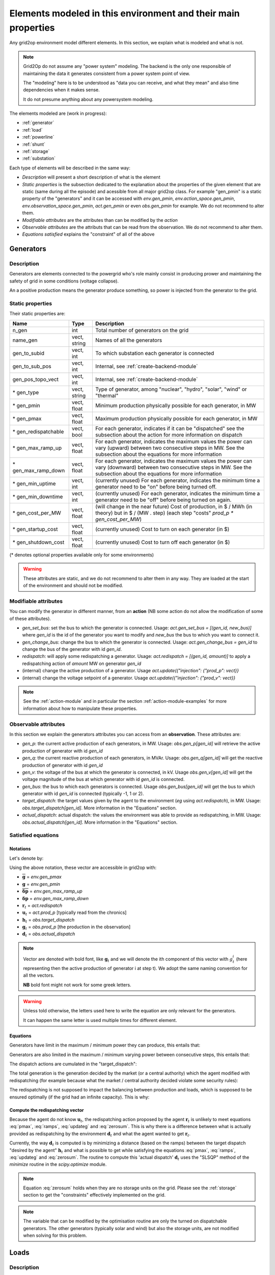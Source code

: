 Elements modeled in this environment and their main properties
===============================================================

Any grid2op environment model different elements. In this section, we explain what is modeled and what is not.

.. note:: Grid2Op do not assume any "power system" modeling. The backend is the only one responsible
    of maintaining the data it generates consistent from a power system point of view.

    The "modeling" here is to be understood as "data you can receive, and what they mean" and also time
    dependencies when it makes sense.

    It do not presume anything about any powersystem modeling.


The elements modeled are (work in progress):

- :ref:`generator`
- :ref:`load`
- :ref:`powerline`
- :ref:`shunt`
- :ref:`storage`
- :ref:`substation`

Each type of elements will be described in the same way:

- `Description` will present a short description of what is the element
- `Static properties` is the subsection dedicated to the explanation about the properties of the
  given element that are static (same during all the episode) and acessible from all major grid2op
  class. For example "gen_pmin" is a static property of the "generators" and it can be accessed
  with `env.gen_pmin`, `env.action_space.gen_pmin`, `env.observation_space.gen_pmin`, `act.gen_pmin`
  or even `obs.gen_pmin` for example. We do not recommend to alter them.
- `Modifiable attributes` are the attributes than can be modified by the `action`
- `Observable attributes` are the attributs that can be read from the observation. We do not recommend
  to alter them.
- `Equations satisfied` explains the "constraint" of all of the above

.. _generator:

Generators
-----------

Description
~~~~~~~~~~~~~~~~~~
Generators are elements connected to the powergrid who's role mainly consist in producing prower and
maintaining the safety of grid in some conditions (voltage collapse).

An a positive production means the generator produce something, so power is injected from the generator
to the grid.

Static properties
~~~~~~~~~~~~~~~~~~
Their static properties are:

==========================   =============  =============================================================================================================================================================================================
Name                         Type            Description
==========================   =============  =============================================================================================================================================================================================
n_gen                         int           Total number of generators on the grid
name_gen                      vect, string  Names of all the generators
gen_to_subid                  vect, int     To which substation each generator is connected
gen_to_sub_pos                vect, int     Internal, see :ref:`create-backend-module`
gen_pos_topo_vect             vect, int     Internal, see :ref:`create-backend-module`
\* gen_type                   vect, string  Type of generator, among "nuclear", "hydro", "solar", "wind" or "thermal"
\* gen_pmin                   vect, float   Minimum production physically possible for each generator, in MW
\* gen_pmax                   vect, float   Maximum production physically possible for each generator, in MW
\* gen_redispatchable         vect, bool    For each generator, indicates if it can be "dispatched" see the subsection about the action for more information on dispatch
\* gen_max_ramp_up            vect, float   For each generator, indicates the maximum values the power can vary (upward) between two consecutive steps in MW. See the subsection about the equations for more information
\* gen_max_ramp_down          vect, float   For each generator, indicates the maximum values the power can vary (downward) between two consecutive steps in MW. See the subsection about the equations for more information
\* gen_min_uptime             vect, int     (currently unused) For each generator, indicates the minimum time a generator need to be "on" before being turned off.
\* gen_min_downtime           vect, int     (currently unused) For each generator, indicates the minimum time a generator need to be "off" before being turned on again.
\* gen_cost_per_MW            vect, float   (will change in the near future) Cost of production, in $ / MWh (in theory) but in $ / (MW . step) (each step "costs" `prod_p * gen_cost_per_MW`)
\* gen_startup_cost           vect, float   (currently unused) Cost to turn on each generator (in $)
\* gen_shutdown_cost          vect, float   (currently unused) Cost to turn off each generator (in $)
==========================   =============  =============================================================================================================================================================================================

(\* denotes optional properties available only for some environments)

.. warning:: These attributes are static, and we do not recommend to alter them in any way. They are loaded at the
    start of the environment and should not be modified.

Modifiable attributes
~~~~~~~~~~~~~~~~~~~~~~

You can modify the generator in different manner, from an **action** (NB some action do not allow the modification
of some of these attributes).

- `gen_set_bus`: set the bus to which the generator is connected. Usage: `act.gen_set_bus = [(gen_id, new_bus)]` where `gen_id` is the
  id of the generator you want to modify and `new_bus` the bus to which you want to connect it.
- `gen_change_bus`: change the bus to which the generator is connected. Usage: `act.gen_change_bus = gen_id` to change the bus of the
  generator with id `gen_id`.
- `redispatch`: will apply some redispatching a generator. Usage: `act.redispatch = [(gen_id, amount)]` to
  apply a redispatching action of `amount` MW on generator `gen_id`
- (internal) change the active production of a generator. Usage `act.update({"injection": {"prod_p": vect}}`
- (internal) change the voltage setpoint of a generator. Usage `act.update({"injection": {"prod_v": vect}}`

.. note:: See the :ref:`action-module` and in particular the section
    :ref:`action-module-examples` for more information about how to manipulate these properties.

Observable attributes
~~~~~~~~~~~~~~~~~~~~~~

In this section we explain the generators attributes you can access from an **observation**. These
attributes are:

- `gen_p`: the current active production of each generators, in MW. Usage: `obs.gen_p[gen_id]` will retrieve the
  active production of generator with id `gen_id`
- `gen_q`: the current reactive production of each generators, in MVAr. Usage: `obs.gen_q[gen_id]` will
  get the reactive production of generator with id `gen_id`
- `gen_v`: the voltage of the bus at which the generator is connected, in kV. Usage `obs.gen_v[gen_id]` will
  get the voltage magnitude of the bus at which generator with id `gen_id` is connected.
- `gen_bus`: the bus to which each generators is connected. Usage `obs.gen_bus[gen_id]` will
  get the bus to which generator with id `gen_id` is connected (typically -1, 1 or 2).
- `target_dispatch`: the target values given by the agent to the environment (*eg* using
  `act.redispatch`), in MW. Usage: `obs.target_dispatch[gen_id]`. More information in the "Equations" section.
- `actual_dispatch`: actual dispatch: the values the environment was able to provide as redispatching, in MW.
  Usage: `obs.actual_dispatch[gen_id]`. More information in the "Equations" section.

Satisfied equations
~~~~~~~~~~~~~~~~~~~~~~

Notations
+++++++++++
Let's denote by:

.. math::
    :nowrap:

    \begin{align*}
    \overline{\mathbf{g}} &: \text{maximum active production of all generators (vector)} \\
    \underline{\mathbf{g}} &: \text{minimum active production of all generators (vector)} \\
    \mathbf{\overline{\delta p}} &: \text{maximum ramp up for all generators}  \\
    \mathbf{\underline{\delta p}} &: \text{maximum ramp up for all generators} \\
    \mathbf{r}_t &: \text{vector of all redispatching asked by the agent at step t}  \\
    \mathbf{u}_t &: \text{vector of all active setpoint of all generators at step t}  \\
    \mathbf{h}_t &: \text{vector of all "target dispatch" at step t}  \\
    \mathbf{g}_t &: \text{vector of all active productions at step t} \\
    \mathbf{d}_t &: \text{vector of all actual redispatching at step t}  \\
    \end{align*}

Using the above notation, these vector are accessible in grid2op with:

- :math:`\overline{\mathbf{g}}` = `env.gen_pmax`
- :math:`\underline{\mathbf{g}}` = `env.gen_pmin`
- :math:`\mathbf{\overline{\delta p}}` = `env.gen_max_ramp_up`
- :math:`\mathbf{\underline{\delta p}}` = `env.gen_max_ramp_down`
- :math:`\mathbf{r}_t` = `act.redispatch`
- :math:`\mathbf{u}_t` = `act.prod_p` [typically read from the chronics]
- :math:`\mathbf{h}_t` = `obs.target_dispatch`
- :math:`\mathbf{g}_t` = `obs.prod_p`  [the production in the observation]
- :math:`\mathbf{d}_t` = `obs.actual_dispatch`

.. note:: Vector are denoted with bold font, like :math:`\mathbf{g}_t` and we will denote the ith component
    of this vector with :math:`g^i_t` (here representing then the active production of generator i at step t).
    We adopt the same naming convention for all the vectors.

    **NB** bold font might not work for some greek letters.

.. warning:: Unless told otherwise, the letters used here to write the equation are only relevant for the
    generators.

    It can happen the same letter is used multiple times for different element.

Equations
++++++++++
Generators have limit in the maximum / minimum power they can produce, this entails that:

.. math::
    :nowrap:
    :label: pmax

    \[\forall t, \underline{\mathbf{g}} \leq \mathbf{g}_t \leq \overline{\mathbf{g}}\]

Generators are also limited in the maximum / minimum varying power between consecutive steps, this
entails that:

.. math::
    :nowrap:
    :label: ramps

    \[\forall t , - \mathbf{\underline{\delta p}} \leq \mathbf{g}_{t+1} - \mathbf{g}_t \leq \mathbf{\overline{\delta p}}\]

The dispatch actions are cumulated in the "target_dispatch":

.. math::
    :nowrap:
    :label: targetdisp

    \[ \forall t,
        \left\{
        \begin{aligned}
            \mathbf{h}_{t+1} &= \mathbf{h}_t + \mathbf{r}_{t+1} \\
                             &= \sum_{v \leq t+1} \mathbf{r}_{v}
        \end{aligned}
        \right.
    \]

The total generation is the generation decided by the market (or a central authority) which
the agent modified with redispatching (for example because what the market / central authority decided
violate some security rules):

.. math::
    :nowrap:
    :label: updateg

    \[\forall t, \mathbf{g}_t = \mathbf{u}_t + \mathbf{d}_t\]

The redispatching is not supposed to impact the balancing between production and loads, which is supposed
to be ensured optimally (if the grid had an infinite capacity). This is why:

.. math::
    :nowrap:
    :label: zerosum

    \[\forall t, \sum_{\text{gen } i} d^i_t = 0\]

.. _gen_comp_redisp:

Compute the redispatching vector
+++++++++++++++++++++++++++++++++

Because the agent do not know :math:`\mathbf{u}_t`, the redispatching action proposed by the agent
:math:`\mathbf{r}_{t}` is unlikely to meet equations :eq:`pmax`, :eq:`ramps`, :eq:`updateg` and
:eq:`zerosum`. This is why there is a difference between what is actually provided as redispatching
by the environment :math:`\mathbf{d}_{t}` and what the agent wanted to get :math:`\mathbf{r}_{t}`.

Currently, the way :math:`\mathbf{d}_{t}` is computed is by minimizing a distance
(based on the ramps) between the target dispatch "desired by the agent" :math:`\mathbf{h}_{t}` and
what is possible to get while satisfying the equations :eq:`pmax`, :eq:`ramps`, :eq:`updateg` and
:eq:`zerosum`. The routine to compute this 'actual dispatch' :math:`\mathbf{d}_{t}` uses the
"SLSQP" method of the `minimize` routine in the `scipy.optimize` module.

.. note:: Equation :eq:`zerosum` holds when they are no storage units on the grid. Please see the
    :ref:`storage` section to get the "constraints" effectively implemented on the grid.

.. note:: The variable that can be modified by the optimisation routine are only the turned on dispatchable
    generators. The other generators (typically solar and wind) but also the storage units,
    are not modified when solving for this problem.

.. _load:

Loads
-----------

Description
~~~~~~~~~~~~~~~~~~
TODO


Static properties
~~~~~~~~~~~~~~~~~~
Their static properties are:

===========================  =============  =======================================
Name                          Type           Description
===========================  =============  =======================================
TODO
===========================  =============  =======================================

(\* denotes optional properties available only for some environments)

.. warning:: These attributes are static, and we do not recommend to alter them in any way. They are loaded at the
    start of the environment and should not be modified.

Modifiable attributes
~~~~~~~~~~~~~~~~~~~~~~

TODO

.. note:: See the :ref:`action-module` and in particular the section
    :ref:`action-module-examples` for more information about how to manipulate these properties.

Observable attributes
~~~~~~~~~~~~~~~~~~~~~~

TODO

Equations satisfied
~~~~~~~~~~~~~~~~~~~~~~

TODO

.. _powerline:

Powerlines
-----------

Description
~~~~~~~~~~~~~~~~~~
TODO


Static properties
~~~~~~~~~~~~~~~~~~
Their static properties are:

===========================  =============  =======================================
Name                          Type           Description
===========================  =============  =======================================
TODO
===========================  =============  =======================================

(\* denotes optional properties available only for some environments)

.. warning:: These attributes are static, and we do not recommend to alter them in any way. They are loaded at the
    start of the environment and should not be modified.

Modifiable attributes
~~~~~~~~~~~~~~~~~~~~~~

TODO

.. note:: See the :ref:`action-module` and in particular the section
    :ref:`action-module-examples` for more information about how to manipulate these properties.

Observable attributes
~~~~~~~~~~~~~~~~~~~~~~

TODO

Satisfied equations
~~~~~~~~~~~~~~~~~~~~~~

TODO


.. _shunt:

Shunts (optional)
-----------------


Description
~~~~~~~~~~~~~~~~~~
TODO


Static properties
~~~~~~~~~~~~~~~~~~
Their static properties are:

===========================  =============  =======================================
Name                          Type           Description
===========================  =============  =======================================
TODO
===========================  =============  =======================================

(\* denotes optional properties available only for some environments)

.. warning:: These attributes are static, and we do not recommend to alter them in any way. They are loaded at the
    start of the environment and should not be modified.

Modifiable attributes
~~~~~~~~~~~~~~~~~~~~~~

TODO

.. note:: See the :ref:`action-module` and in particular the section
    :ref:`action-module-examples` for more information about how to manipulate these properties.

Observable attributes
~~~~~~~~~~~~~~~~~~~~~~

TODO

Satisfied equations
~~~~~~~~~~~~~~~~~~~~~~

TODO



.. _storage:

Storage units (optional)
------------------------


Description
~~~~~~~~~~~~~~~~~~
Storage units are units that can act both as a production or a load. They have typically a certain
maximum energy the can store (when they are storing they take power from the grid to store it) that
can be discharge at any moment for a certain period (providing a certain maximum power for a given period
of time).

In grid2op, storage units have the `load` convention:

- a **positive** power means they are charging and thus **absorb** power from the grid (behaving like **load**)
- a **negative** power means they are discharging, and thus **inject** power to the grid (behaving like **generator**)

These storage units represents facilities that can store power in an industrial fashion. They are
typically pumped storage or batteries for example.

Some inspiration for the modeling of the storage units were provided by the NREL document:
https://www.greeningthegrid.org/news/new-resource-grid-scale-battery-storage-frequently-asked-questions-1

Static properties
~~~~~~~~~~~~~~~~~~
Their static properties are:

===============================  =============  =======================================
Name                             Type           Description
===============================  =============  =======================================
n_storage                        int            Number of storage units on the grid
name_storage                     vect, str      Name of each storage units
storage_to_subid                 vect, int      Id of the substation to which each storage units is connected
storage_to_sub_pos               vect, int      Internal, see :ref:`create-backend-module`
storage_pos_topo_vect            vect, int      Internal, see :ref:`create-backend-module`
storage_type                     vect, str      Type of storage, among "battery" or "pumped_storage"
storage_Emax                     vect, float    For each storage unit, the maximum energy it can contains, in MWh
storage_Emin                     vect, float    For each storage unit, the minimum energy it can contains, in MWh
storage_max_p_prod               vect, float    For each storage unit, the maximum power it can give to the grid, in MW
storage_max_p_absorb             vect, float    For each storage unit, the maximum power it can take from the grid, in MW
storage_marginal_cost            vect, float    For each storage unit, the cost for taking / adding 1 MW to the grid, in $
storage_loss                     vect, float    For each storage unit, the self discharge, in MW, of the unit
storage_charging_efficiency      vect, float    For each storage unit, the "charging efficiency" (see bellow)
storage_discharging_efficiency   vect, float    For each storage unit, the "discharging efficiency" (see bellow)
===============================  =============  =======================================

(\* denotes optional properties available only for some environments)

The `storage_charging_efficiency` is a float between 0. and 1. If it's 1.0 it means that if the storage unit
absorb 1MW from the grid during 1h period, then 1MWh are added to the state of charge. If this efficiency is 0.5
then if 1MW is absorbed by the storage unit from the grid then only 0.5MWh will be stored in the unit.

It works symmetrically for `storage_discharging_efficiency`. For a storage unit, having a
`storage_discharging_efficiency` of 0.5 means that if the unit provide 1MW to the grid for 1h, then its
state of charge has been reduced by 2MWh (it would have been reduced by only 1MWh if this
efficiency was 1.0).

.. warning:: These attributes are static, and we do not recommend to alter them in any way. They are loaded at the
    start of the environment and should not be modified.

Modifiable attributes
~~~~~~~~~~~~~~~~~~~~~~

You can modify the generator in different manner, from an **action** (NB some action do not allow the modification
of some of these attributes).

- `storage_set_bus`: set the bus to which the storage unit is connected.
  Usage: `act.storage_set_bus = [(stor_id, new_bus)]` where `stor_id` is the
  id of the storage unit you want to modify and `new_bus` the bus to which you want to connect it.
- `storage_change_bus`: change the bus to which the storage unit is connected.
  Usage: `act.storage_change_bus = stor_id` to change the bus of the
  storage unit with id `stor_id`.
- `storage_p`: will tell the storage unit you want to get a given amount of power on the grid.
  Usage: `act.storage_p = [(stor_id, amount)]` to
  tell the storage unit `stor_id` to produce / absorb `amount` MW for the grid for the next step.


.. note:: See the :ref:`action-module` and in particular the section
    :ref:`action-module-examples` for more information about how to manipulate these properties.

Observable attributes
~~~~~~~~~~~~~~~~~~~~~~

In this section we explain the storage unit attributes you can access from an **observation**. These
attributes are:

- `storage_charge`: the state of charge of each storage unit, in MWh. Usage: `obs.storage_charge[sto_id]`
- `storage_power_target`: the power that was required from the last action of the agent, in MW
- `storage_power`: the power that is actually produced / absorbed by every storage unit.


Satisfied equations
~~~~~~~~~~~~~~~~~~~~~~

Notations
+++++++++++

Let's denote by:

.. math::
    :nowrap:

    \begin{align*}
        \Delta t & : \text{duration of a step (scalar  - usefull to get the energy from the power and vice versa)} \\
        \overline{\mathbf{E}} &: \text{maximum capacity of each of the storage units (vector)} \\
        \underline{\mathbf{E}} &: \text{maximum capacity of each of the storage units (vector)} \\
        \mathbf{\overline{p}} &: \text{maximum power that can be absorbed by the storage units (vector)}  \\
        \mathbf{\underline{p}} &: \text{maximum power that can be produced by the storage units (vector)} \\
        \mathbf{\overrightarrow{\rho}} &: \text{storage charging efficiency (vector)} \\
        \mathbf{\overleftarrow{\rho}} &: \text{storage discharging efficiency (vector)} \\
        \mathbf{l} &: \text{storage loss (vector)} \\
        \mathbf{u}_t &: \text{vector of all power consumption setpoint of all storage units at step t}  \\
        \mathbf{e}_t &: \text{vector representing the state of charge of the storage units at step t}  \\
        \mathbf{p}_t &: \text{vector of all actual consumption of all storage units at step t}  \\
    \end{align*}

Using the above notation, these vector are accessible in grid2op with:

- :math:`\overline{\mathbf{E}}` = `env.storage_Emax`
- :math:`\underline{\mathbf{E}}` = `env.storage_Emin`
- :math:`\mathbf{\overline{p}}` = `env.storage_max_p_absorb`
- :math:`\mathbf{\underline{p}}` = `env.storage_max_p_prod`
- :math:`\mathbf{\overrightarrow{\rho}}` = `env.storage_charging_efficiency`
- :math:`\mathbf{\overleftarrow{\rho}}` = `env.storage_discharging_efficiency`
- :math:`\mathbf{l}` = `env.storage_loss`
- :math:`\mathbf{u}_t` = `act.storage_p`  [the production / consumption setpoint, in the action]
- :math:`\mathbf{p}_t` = `obs.storage_power`  [the actual production / consumption, in the observation]
- :math:`\mathbf{e}_t` = `obs.storage_charge`

.. note:: Vector are denoted with bold font, like :math:`\mathbf{e}_t` and we will denote the ith component
    of this vector with :math:`e^i_t` (here representing then the active state of charge of
    storage unit i at step t).
    We adopt the same naming convention for all the vectors.

    **NB** bold font might not work for some greek letters.

.. warning:: Unless told otherwise, the letters used here to write the equation are only relevant for the
    generators.

    It can happen the same letter is used multiple times for different element.

Equations
++++++++++

In any case, the charge cannot be negative, and cannot be above the maximum (no there is not error here,
in some cases, the state of charge can appear to be slightly below the minimum, because of the losses):

.. math::
    :nowrap:
    :label: storagemax

    \[\forall t, 0 \leq \mathbf{e}_t \leq \overline{\mathbf{E}} \]

The storage charging / discharging equations are (keep in mind these are not the production / consumption
setpoint given in the action, but the production / setpoint available in the observation):

.. math::
    :nowrap:
    :label: charging

    \[ \forall \text{step } t, \forall \text{storage units } j,
        \left\{
        \begin{aligned}
            \text{if } p^j_t > 0, & e^j_t = e^j_t + \overrightarrow{\rho} . p^j_t . \Delta t & \text{ battery is charging} \\
            \text{if } p^j_t < 0, & e^j_t = e^j_t + \frac{1.0}{\overleftarrow{\rho}} . p^j_t . \Delta t & \text{ battery is discharging}
        \end{aligned}
        \right.
        \label{eq:charging}
    \]

There is a difference between the power setpoint and the actual implementation, mainly because there are
some constraint in the total amount of energy that can be stored in the unit. This translates into
a difference between the implemented storage production / consumption :math:`\mathbf{p}_t` and a the
setpoint in the action :math:`\mathbf{u}_t`:

.. math::
    :nowrap:
    :label: storageactual

    \[
        \begin{aligned}
            \min_{\mathbf{p}_t} & \left|\left| \mathbf{p}_t - \mathbf{u}_t \right|\right| \\
            \text{s.t.} & \\
                        & \text{if } p^j_t > 0, e^i_t + \overrightarrow{\rho} . p^j_t . \Delta t \leq \overline{\mathbf{E}}^i \\
                        & \text{if } p^j_t < 0, e^i_t + \frac{1.0}{\overleftarrow{\rho}} . p^j_t . \Delta t \geq \underline{\mathbf{E}}^i
        \end{aligned}
    \]


Currently this problem is not solved using an optimisation routine, but rather, if one of the constraints of
the :eq:`storageactual` is not met then the action is caped at the right value (*eg* if
:math:`e^j_t + \overrightarrow{\rho} . p^j_t > \overline{\mathbf{E}}^i` for one :math:`j` then
solving for :math:`p^j_t` the equation :math:`e^j_t + \overrightarrow{\rho} . p^j_t = \overline{\mathbf{E}}^j`)

As for the redispatching, the modification of the storage production / consumption
is not supposed to impact the balancing between production and loads, which is ensured by "the market"
(or a central authority). This means that, in case of presence of storage unit, the :eq:`zerosum`
showed in the :ref:`generator` is modified as followed:

.. math::
    :nowrap:
    :label: storagemodif

    \[\forall t, \sum_{\text{gen } i} d^i_t + \sum_{\text{storage } j} p^j_t = 0\]

In the current implementation, this is done by substuting the equation :eq:`storagemodif` instead of
equation :eq:`zerosum` when solving
the optimization routine detailed in :ref:`gen_comp_redisp`. The storage units are **NOT** modified
by this optimization routine.

Last, but not least, the storage loss is taken into account as followed:

.. math::
    :nowrap:
    :label: storageloss

    \[\forall t, \mathbf{e}_{t+1} = \mathbf{e}_{t} - \mathbf{l}.\Delta t \]

The equation :eq:`storageloss` supposes that :math:`\mathbf{e}_{t}` has been updated with the equations
:eq:`storagemax`, :eq:`charging`, :eq:`storageactual` and :eq:`storagemodif`.

.. note:: This is why, in the observation, you can get a "state of charge" (`obs.storage_charge`,
    :math:`\mathbf{e}_t`) below pmin because of the losses.

    If that is the case, even if no action is done by the agent, then some power will be taken
    from the grid to the storage unit to restore its capacity to the minimum capacity.

.. _substation:

Substations
--------------

Description
~~~~~~~~~~~~~~~~~~
TODO


Static properties
~~~~~~~~~~~~~~~~~~
Their static properties are:

===========================  =============  =======================================
Name                          Type           Description
===========================  =============  =======================================
TODO
===========================  =============  =======================================

(\* denotes optional properties available only for some environments)

.. warning:: These attributes are static, and we do not recommend to alter them in any way. They are loaded at the
    start of the environment and should not be modified.

Modifiable attributes
~~~~~~~~~~~~~~~~~~~~~~

TODO

.. note:: See the :ref:`action-module` and in particular the section
    :ref:`action-module-examples` for more information about how to manipulate these properties.

Observable attributes
~~~~~~~~~~~~~~~~~~~~~~

TODO

Satisfied equations
~~~~~~~~~~~~~~~~~~~~~~

TODO



